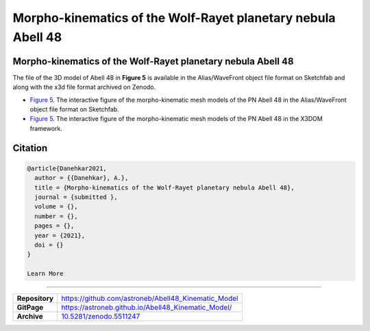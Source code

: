 =============================================================
Morpho-kinematics of the Wolf-Rayet planetary nebula Abell 48
=============================================================

.. image:: https://img.shields.io/badge/DOI-10.5281/zenodo.5511247-blue.svg
    :target: https://doi.org/10.5281/zenodo.5511247
    :alt: Zenodo

Morpho-kinematics of the Wolf-Rayet planetary nebula Abell 48
=============================================================

The file of the 3D model of Abell 48 in **Figure 5** is available in the Alias/WaveFront object file format on Sketchfab and along with the x3d file format archived on Zenodo. 

* `Figure 5 <https://astroneb.github.io/Abell48_Kinematic_Model/>`_. The interactive figure of the morpho-kinematic mesh models of the PN Abell 48 in the Alias/WaveFront object file format on Sketchfab.

* `Figure 5 <https://astroneb.github.io/Abell48_Kinematic_Model/figure5/>`_. The interactive figure of the morpho-kinematic mesh models of the PN Abell 48 in the X3DOM framework.

Citation
========

.. code-block:: bibtex

   @article{Danehkar2021,
     author = {{Danehkar}, A.},
     title = {Morpho-kinematics of the Wolf-Rayet planetary nebula Abell 48},
     journal = {submitted },
     volume = {},
     number = {},
     pages = {},
     year = {2021},
     doi = {}
   }
   
   Learn More
==========

==================  =============================================
**Repository**      https://github.com/astroneb/Abell48_Kinematic_Model
**GitPage**         https://astroneb.github.io/Abell48_Kinematic_Model/
**Archive**         `10.5281/zenodo.5511247 <https://doi.org/10.5281/zenodo.5511247>`_
==================  =============================================
